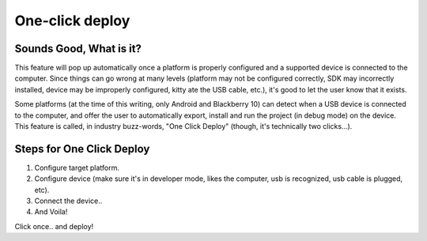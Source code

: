 .. _doc_one-click_deploy:

One-click deploy
================

Sounds Good, What is it?
------------------------

This feature will pop up automatically once a platform is properly
configured and a supported device is connected to the computer. Since
things can go wrong at many levels (platform may not be configured
correctly, SDK may incorrectly installed, device may be improperly
configured, kitty ate the USB cable, etc.), it's good to let the user
know that it exists.

Some platforms (at the time of this writing, only Android and Blackberry
10) can detect when a USB device is connected to the computer, and offer
the user to automatically export, install and run the project (in debug
mode) on the device. This feature is called, in industry buzz-words,
"One Click Deploy" (though, it's technically two clicks...).

Steps for One Click Deploy
--------------------------

#. Configure target platform.
#. Configure device (make sure it's in developer mode, likes the
   computer, usb is recognized, usb cable is plugged, etc).
#. Connect the device..
#. And Voila!

.. image:: /img/oneclick.png

Click once.. and deploy!


